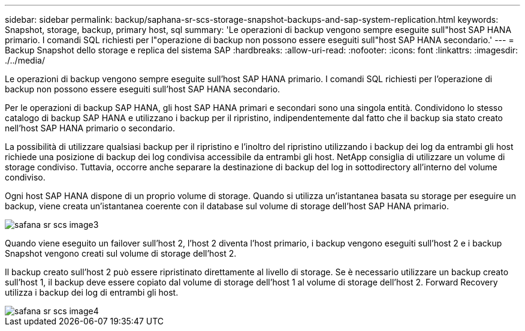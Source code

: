 ---
sidebar: sidebar 
permalink: backup/saphana-sr-scs-storage-snapshot-backups-and-sap-system-replication.html 
keywords: Snapshot, storage, backup, primary host, sql 
summary: 'Le operazioni di backup vengono sempre eseguite sull"host SAP HANA primario. I comandi SQL richiesti per l"operazione di backup non possono essere eseguiti sull"host SAP HANA secondario.' 
---
= Backup Snapshot dello storage e replica del sistema SAP
:hardbreaks:
:allow-uri-read: 
:nofooter: 
:icons: font
:linkattrs: 
:imagesdir: ./../media/


[role="lead"]
Le operazioni di backup vengono sempre eseguite sull'host SAP HANA primario. I comandi SQL richiesti per l'operazione di backup non possono essere eseguiti sull'host SAP HANA secondario.

Per le operazioni di backup SAP HANA, gli host SAP HANA primari e secondari sono una singola entità. Condividono lo stesso catalogo di backup SAP HANA e utilizzano i backup per il ripristino, indipendentemente dal fatto che il backup sia stato creato nell'host SAP HANA primario o secondario.

La possibilità di utilizzare qualsiasi backup per il ripristino e l'inoltro del ripristino utilizzando i backup dei log da entrambi gli host richiede una posizione di backup dei log condivisa accessibile da entrambi gli host. NetApp consiglia di utilizzare un volume di storage condiviso. Tuttavia, occorre anche separare la destinazione di backup del log in sottodirectory all'interno del volume condiviso.

Ogni host SAP HANA dispone di un proprio volume di storage. Quando si utilizza un'istantanea basata su storage per eseguire un backup, viene creata un'istantanea coerente con il database sul volume di storage dell'host SAP HANA primario.

image::saphana-sr-scs-image3.png[safana sr scs image3]

Quando viene eseguito un failover sull'host 2, l'host 2 diventa l'host primario, i backup vengono eseguiti sull'host 2 e i backup Snapshot vengono creati sul volume di storage dell'host 2.

Il backup creato sull'host 2 può essere ripristinato direttamente al livello di storage. Se è necessario utilizzare un backup creato sull'host 1, il backup deve essere copiato dal volume di storage dell'host 1 al volume di storage dell'host 2. Forward Recovery utilizza i backup dei log di entrambi gli host.

image::saphana-sr-scs-image4.png[safana sr scs image4]
